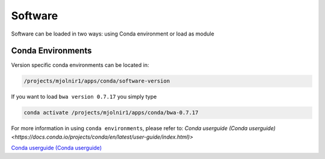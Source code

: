Software
=====

Software can be loaded in two ways: using Conda environment or load as module

Conda Environments
-----
Version specific conda environments can be located in:

.. code-block:: console

   /projects/mjolnir1/apps/conda/software-version
   
If you want to load ``bwa version 0.7.17`` you simply type

.. code-block:: console

   conda activate /projects/mjolnir1/apps/conda/bwa-0.7.17

For more information in using ``conda environments``, please refer to: `Conda userguide (Conda userguide) <https://docs.conda.io/projects/conda/en/latest/user-guide/index.html)>`

`Conda userguide (Conda userguide) <https://docs.conda.io/projects/conda/en/latest/user-guide/index.html>`_
